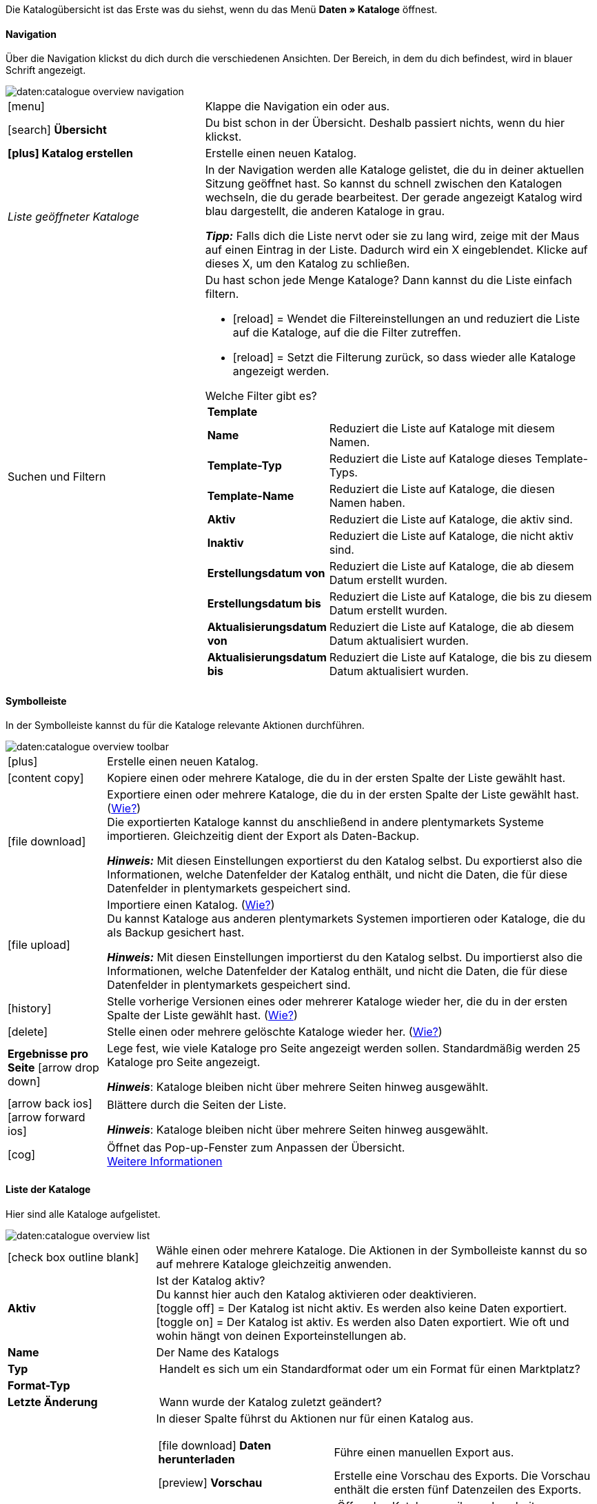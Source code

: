 Die Katalogübersicht ist das Erste was du siehst, wenn du das Menü *Daten » Kataloge* öffnest.

// Screenshot des Menüs einfügen.

==== Navigation

Über die Navigation klickst du dich durch die verschiedenen Ansichten. Der Bereich, in dem du dich befindest, wird in blauer Schrift angezeigt.

// TODO: Ersetzen durch Screenshot des gesamten Menüs ausgegraut außer diesem Bereich
image::daten:catalogue-overview-navigation.png[]

[cols="1,2a"]
|===

| icon:menu[role="darkGrey"]
| Klappe die Navigation ein oder aus.

| icon:search[role="darkGrey"] *Übersicht*
| Du bist schon in der Übersicht. Deshalb passiert nichts, wenn du hier klickst.

| *icon:plus[role="darkGrey"] Katalog erstellen*
| Erstelle einen neuen Katalog.

| _Liste geöffneter Kataloge_
| In der Navigation werden alle Kataloge gelistet, die du in deiner aktuellen Sitzung geöffnet hast. So kannst du schnell zwischen den Katalogen wechseln, die du gerade bearbeitest. Der gerade angezeigt Katalog wird blau dargestellt, die anderen Kataloge in grau.

*_Tipp:_* Falls dich die Liste nervt oder sie zu lang wird, zeige mit der Maus auf einen Eintrag in der Liste. Dadurch wird ein X eingeblendet. Klicke auf dieses X, um den Katalog zu schließen.

| Suchen und Filtern
| Du hast schon jede Menge Kataloge? Dann kannst du die Liste einfach filtern.

* icon:reload[set=plenty] = Wendet die Filtereinstellungen an und reduziert die Liste auf die Kataloge, auf die die Filter zutreffen.
* icon:reload[set=plenty] = Setzt die Filterung zurück, so dass wieder alle Kataloge angezeigt werden.

[.collapseBox]
.Welche Filter gibt es?
--

[cols="1,3a"]
!===
! *Template*
!

! *Name*
! Reduziert die Liste auf Kataloge mit diesem Namen. 

////
! *Template-Typ*
! Reduziert die Liste auf Kataloge dieses Template-Typs. 

! *Template-Name*
! Reduziert die Liste auf Kataloge, die diesen Namen haben. 

! *Aktiv*
! Reduziert die Liste auf Kataloge, die aktiv sind. 

! *Inaktiv*
! Reduziert die Liste auf Kataloge, die nicht aktiv sind.

! *Erstellungsdatum von*
! Reduziert die Liste auf Kataloge, die ab diesem Datum erstellt wurden.

! *Erstellungsdatum bis*
! Reduziert die Liste auf Kataloge, die bis zu diesem Datum erstellt wurden.

! *Aktualisierungsdatum von*
! Reduziert die Liste auf Kataloge, die ab diesem Datum aktualisiert wurden. 

! *Aktualisierungsdatum bis*
! Reduziert die Liste auf Kataloge, die bis zu diesem Datum aktualisiert wurden.
////
!===
--
|===

==== Symbolleiste

In der Symbolleiste kannst du für die Kataloge relevante Aktionen durchführen.

// TODO: Ersetzen durch Screenshot des gesamten Menüs ausgegraut außer diesem Bereich
image::daten:catalogue-overview-toolbar.png[]

[cols="1,5a"]
|===
| icon:plus[role="darkGrey"]
| Erstelle einen neuen Katalog.

| icon:content_copy[set=material]
| Kopiere einen oder mehrere Kataloge, die du in der ersten Spalte der Liste gewählt hast.

| icon:file_download[set=material]
| Exportiere einen oder mehrere Kataloge, die du in der ersten Spalte der Liste gewählt hast. (<<#270, Wie?>>) +
Die exportierten Kataloge kannst du anschließend in andere plentymarkets Systeme importieren. Gleichzeitig dient der Export als Daten-Backup.

*_Hinweis:_* Mit diesen Einstellungen exportierst du den Katalog selbst. Du exportierst also die Informationen, welche Datenfelder der Katalog enthält, und nicht die Daten, die für diese Datenfelder in plentymarkets gespeichert sind.

| icon:file_upload[set=material]
| Importiere einen Katalog. (<<#280, Wie?>>) +
Du kannst Kataloge aus anderen plentymarkets Systemen importieren oder Kataloge, die du als Backup gesichert hast.

*_Hinweis:_* Mit diesen Einstellungen importierst du den Katalog selbst. Du importierst also die Informationen, welche Datenfelder der Katalog enthält, und nicht die Daten, die für diese Datenfelder in plentymarkets gespeichert sind.

| icon:history[set=material]
| Stelle vorherige Versionen eines oder mehrerer Kataloge wieder her, die du in der ersten Spalte der Liste gewählt hast. (<<#250, Wie?>>)

| icon:delete[set=material]
| Stelle einen oder mehrere gelöschte Kataloge wieder her. (<<#240, Wie?>>)

| *Ergebnisse pro Seite* icon:arrow_drop_down[set=material]
| Lege fest, wie viele Kataloge pro Seite angezeigt werden sollen. Standardmäßig werden 25 Kataloge pro Seite angezeigt.

*_Hinweis_*: Kataloge bleiben nicht über mehrere Seiten hinweg ausgewählt.

| icon:arrow_back_ios[set=material] icon:arrow_forward_ios[set=material]
| Blättere durch die Seiten der Liste.

*_Hinweis_*: Kataloge bleiben nicht über mehrere Seiten hinweg ausgewählt.

| icon:cog[role="darkGrey"]
| Öffnet das Pop-up-Fenster zum Anpassen der Übersicht. +
<<#configure-columns, Weitere Informationen>>

|===

==== Liste der Kataloge

Hier sind alle Kataloge aufgelistet.

// TODO: Ersetzen durch Screenshot des gesamten Menüs ausgegraut außer diesem Bereich
image::daten:catalogue-overview-list.png[]

[cols="1,3a"]
|===
| icon:check_box_outline_blank[set=material]
| Wähle einen oder mehrere Kataloge. Die Aktionen in der Symbolleiste kannst du so auf mehrere Kataloge gleichzeitig anwenden.

| *Aktiv*
| Ist der Katalog aktiv? +
Du kannst hier auch den Katalog aktivieren oder deaktivieren. +
icon:toggle_off[set=material] = Der Katalog ist nicht aktiv. Es werden also keine Daten exportiert. +
icon:toggle_on[set=material] = Der Katalog ist aktiv. Es werden also Daten exportiert. Wie oft und wohin hängt von deinen Exporteinstellungen ab.

| *Name*
| Der Name des Katalogs

| *Typ*
| Handelt es sich um ein Standardformat oder um ein Format für einen Marktplatz?

| *Format-Typ*
| 

| *Letzte Änderung*
| Wann wurde der Katalog zuletzt geändert?

| *Aktionen*
| In dieser Spalte führst du Aktionen nur für einen Katalog aus.

[cols="2,3"]
!===
! icon:file_download[set=material] *Daten herunterladen*
! Führe einen manuellen Export aus.

! icon:preview[set=material] *Vorschau*
! Erstelle eine Vorschau des Exports. Die Vorschau enthält die ersten fünf Datenzeilen des Exports.

! icon:edit[set=material] *Bearbeiten*
! Öffne den Katalog, um ihn zu bearbeiten. +
*_Tipp:_* Noch schneller geht es, wenn du stattdessen einfach in der Liste auf den Katalog klickst.

! icon:content_copy[set=material] *Kopieren*
! Kopiere den Katalog.

! icon:history[set=material] *Katalog-Version wiederherstellen*
! Stelle eine frühere Version des Katalogs wieder her.

! icon:delete[set=material] *Löschen*
! Lösche den Katalog.
!===
|===

==== Übersicht individuell gestalten

Du kannst die Übersicht an deine Bedürfnisse anpassen.

// TODO: Ersetzen durch Screenshot des gesamten Menüs ausgegraut außer diesem Bereich
image::daten:catalogue-overview-customise.png[]

[cols="1,6a"]
|====
|Symbol |Erläuterung

| icon:settings[set=material]
|Welche Spalten sollen in der Übersicht enthalten sein?

. Klicke auf *Spalten konfigurieren* (icon:settings[set=material]).
. Wähle alle von dir gewünschten Spalten (icon:check_box[set=material, role=skyBlue]).
. Klicke auf *Bestätigen*.

[.collapseBox]
.Verfügbare Spalten
--

* Auswahl
* Aktiv
* Name
* Typ
* Format-Typ
* Format
* Letzte Änderung
* Aktionen
--

| icon:drag_indicator[set=material]
|In welcher Reihenfolge sollen die Spalten angezeigt werden?

. Klicke auf *Spalten konfigurieren* (icon:settings[set=material]).
. Bewege deinen Mauszeiger über einen Eintrag mit dem Symbol icon:drag_indicator[set=material]. +
→ Dein Mauszeiger ändert seine Form (icon:open_with[set=material]).
. Ziehe den Eintrag an die gewünschte Stelle.
. Klicke auf *Bestätigen*.
|====
